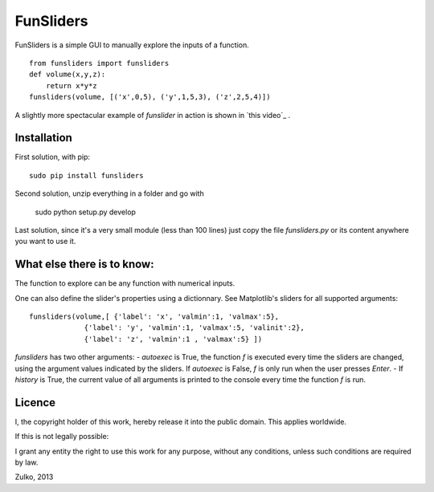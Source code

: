 FunSliders
==========

FunSliders is a simple GUI to manually explore the inputs of a function. ::
    
    from funsliders import funsliders
    def volume(x,y,z):
        return x*y*z
    funsliders(volume, [('x',0,5), ('y',1,5,3), ('z',2,5,4)])

.. image:: https://raw.github.com/Zulko/funsliders/master/funsliders_demo.jpeg

A slightly more spectacular example of `funslider` in action is shown in `this video`_ .

Installation
------------

First solution, with pip: ::
    
    sudo pip install funsliders

Second solution, unzip everything in a folder and go with
    
    sudo python setup.py develop

Last solution, since it's a very small module (less than 100 lines) just copy the file `funsliders.py` or its content anywhere you want to use it.


What else there is to know:
---------------------------

The function to explore can be any function with numerical inputs.

One can also define the slider's properties using a dictionnary.
See Matplotlib's sliders for all supported arguments: ::
    
    funsliders(volume,[ {'label': 'x', 'valmin':1, 'valmax':5},
                 {'label': 'y', 'valmin':1, 'valmax':5, 'valinit':2},
                 {'label': 'z', 'valmin':1 , 'valmax':5} ])    
    
`funsliders` has two other arguments:
- `autoexec` is True, the function `f` is executed every time
the sliders are changed, using the argument values indicated by the
sliders. If `autoexec` is False, `f` is only run when the user presses `Enter`.
- If `history` is True, the current value of all arguments is printed to
the console every time the function `f` is run.

Licence
--------

I, the copyright holder of this work, hereby release it into the public domain. This applies worldwide.

If this is not legally possible:

I grant any entity the right to use this work for any purpose, without any conditions, unless such conditions are required by law.

Zulko, 2013

.. `this video`: https://www.youtube.com/watch?v=z82OHpw1-Qo

